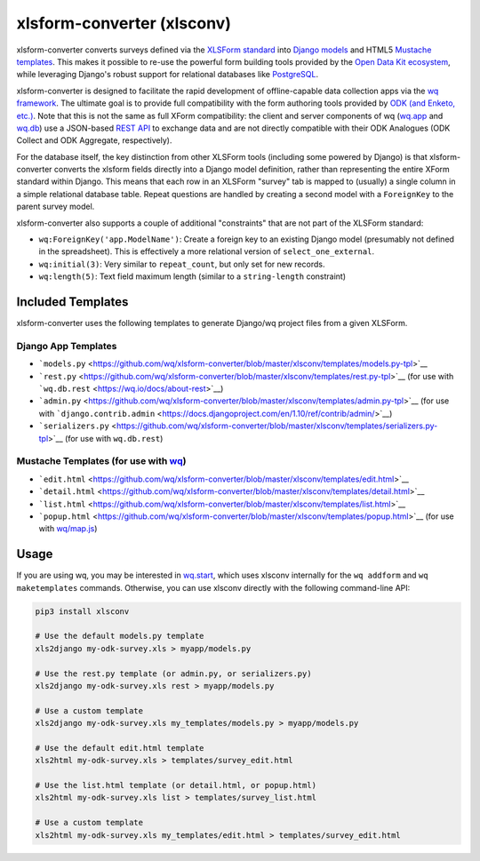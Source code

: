 xlsform-converter (xlsconv)
===========================

xlsform-converter converts surveys defined via the `XLSForm
standard <http://xlsform.org/>`__ into `Django
models <https://docs.djangoproject.com/en/1.9/topics/db/models/>`__ and
HTML5 `Mustache templates <https://wq.io/docs/templates>`__. This makes
it possible to re-use the powerful form building tools provided by the
`Open Data Kit ecosystem <https://enketo.org/openrosa>`__, while
leveraging Django's robust support for relational databases like
`PostgreSQL <http://www.postgresql.org/>`__.

xlsform-converter is designed to facilitate the rapid development of
offline-capable data collection apps via the `wq
framework <https://wq.io/>`__. The ultimate goal is to provide full
compatibility with the form authoring tools provided by `ODK (and
Enketo, etc.) <https://enketo.org/openrosa>`__. Note that this is not
the same as full XForm compatibility: the client and server components
of wq (`wq.app <https://wq.io/wq.app>`__ and
`wq.db <https://wq.io/wq.db>`__) use a JSON-based `REST
API <https://wq.io/docs/url-structure>`__ to exchange data and are not
directly compatible with their ODK Analogues (ODK Collect and ODK
Aggregate, respectively).

For the database itself, the key distinction from other XLSForm tools
(including some powered by Django) is that xlsform-converter converts
the xlsform fields directly into a Django model definition, rather than
representing the entire XForm standard within Django. This means that
each row in an XLSForm "survey" tab is mapped to (usually) a single
column in a simple relational database table. Repeat questions are
handled by creating a second model with a ``ForeignKey`` to the parent
survey model.

xlsform-converter also supports a couple of additional "constraints"
that are not part of the XLSForm standard:

-  ``wq:ForeignKey('app.ModelName')``: Create a foreign key to an
   existing Django model (presumably not defined in the spreadsheet).
   This is effectively a more relational version of
   ``select_one_external``.
-  ``wq:initial(3)``: Very similar to ``repeat_count``, but only set for
   new records.
-  ``wq:length(5)``: Text field maximum length (similar to a
   ``string-length`` constraint)

|Latest PyPI Release| |Release Notes| |License| |GitHub Stars| |GitHub
Forks| |GitHub Issues|

|Travis Build Status| |Python Support|

Included Templates
~~~~~~~~~~~~~~~~~~

xlsform-converter uses the following templates to generate Django/wq
project files from a given XLSForm.

Django App Templates
^^^^^^^^^^^^^^^^^^^^

-  ```models.py`` <https://github.com/wq/xlsform-converter/blob/master/xlsconv/templates/models.py-tpl>`__
-  ```rest.py`` <https://github.com/wq/xlsform-converter/blob/master/xlsconv/templates/rest.py-tpl>`__
   (for use with ```wq.db.rest`` <https://wq.io/docs/about-rest>`__)
-  ```admin.py`` <https://github.com/wq/xlsform-converter/blob/master/xlsconv/templates/admin.py-tpl>`__
   (for use with
   ```django.contrib.admin`` <https://docs.djangoproject.com/en/1.10/ref/contrib/admin/>`__)
-  ```serializers.py`` <https://github.com/wq/xlsform-converter/blob/master/xlsconv/templates/serializers.py-tpl>`__
   (for use with ``wq.db.rest``)

Mustache Templates (for use with `wq <https://wq.io/docs/templates>`__)
^^^^^^^^^^^^^^^^^^^^^^^^^^^^^^^^^^^^^^^^^^^^^^^^^^^^^^^^^^^^^^^^^^^^^^^

-  ```edit.html`` <https://github.com/wq/xlsform-converter/blob/master/xlsconv/templates/edit.html>`__
-  ```detail.html`` <https://github.com/wq/xlsform-converter/blob/master/xlsconv/templates/detail.html>`__
-  ```list.html`` <https://github.com/wq/xlsform-converter/blob/master/xlsconv/templates/list.html>`__
-  ```popup.html`` <https://github.com/wq/xlsform-converter/blob/master/xlsconv/templates/popup.html>`__
   (for use with `wq/map.js <https://wq.io/docs/map-js>`__)

Usage
~~~~~

If you are using wq, you may be interested in
`wq.start <https://github.com/wq/wq-django-template>`__, which uses
xlsconv internally for the ``wq addform`` and ``wq maketemplates``
commands. Otherwise, you can use xlsconv directly with the following
command-line API:

.. code:: bash

    pip3 install xlsconv

    # Use the default models.py template
    xls2django my-odk-survey.xls > myapp/models.py

    # Use the rest.py template (or admin.py, or serializers.py)
    xls2django my-odk-survey.xls rest > myapp/models.py

    # Use a custom template
    xls2django my-odk-survey.xls my_templates/models.py > myapp/models.py

    # Use the default edit.html template
    xls2html my-odk-survey.xls > templates/survey_edit.html

    # Use the list.html template (or detail.html, or popup.html)
    xls2html my-odk-survey.xls list > templates/survey_list.html

    # Use a custom template
    xls2html my-odk-survey.xls my_templates/edit.html > templates/survey_edit.html

.. |Latest PyPI Release| image:: https://img.shields.io/pypi/v/xlsconv.svg
   :target: https://pypi.python.org/pypi/xlsconv
.. |Release Notes| image:: https://img.shields.io/github/release/wq/xlsform-converter.svg
   :target: https://github.com/wq/xlsform-converter/releases
.. |License| image:: https://img.shields.io/pypi/l/xlsconv.svg
   :target: https://github.com/wq/xlsform-converter/blob/master/LICENSE
.. |GitHub Stars| image:: https://img.shields.io/github/stars/wq/xlsform-converter.svg
   :target: https://github.com/wq/xlsform-converter/stargazers
.. |GitHub Forks| image:: https://img.shields.io/github/forks/wq/xlsform-converter.svg
   :target: https://github.com/wq/xlsform-converter/network
.. |GitHub Issues| image:: https://img.shields.io/github/issues/wq/xlsform-converter.svg
   :target: https://github.com/wq/xlsform-converter/issues
.. |Travis Build Status| image:: https://img.shields.io/travis/wq/xlsform-converter/master.svg
   :target: https://travis-ci.org/wq/xlsform-converter
.. |Python Support| image:: https://img.shields.io/pypi/pyversions/xlsconv.svg
   :target: https://pypi.python.org/pypi/xlsconv
